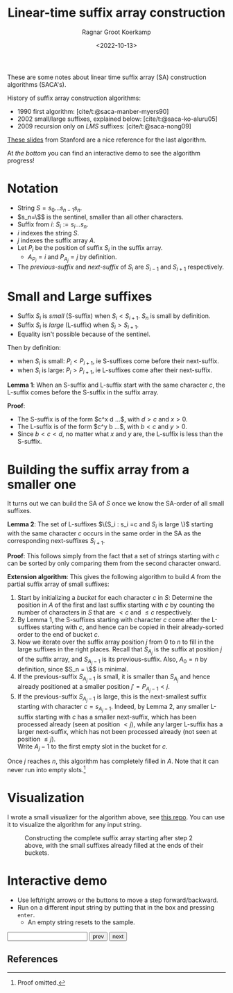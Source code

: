 #+title: Linear-time suffix array construction
#+HUGO_SECTION: notes
#+HUGO_TAGS: suffix-array
#+HUGO_LEVEL_OFFSET: 1
#+OPTIONS: ^:{}
#+hugo_front_matter_key_replace: author>authors
#+toc: headlines 3
#+date: <2022-10-13>
#+author: Ragnar Groot Koerkamp

These are some notes about linear time suffix array (SA) construction algorithms (SACA's).

History of suffix array construction algorithms:
- 1990 first algorithm: [cite/t:@saca-manber-myers90]
- 2002 small/large suffixes, explained below: [cite/t:@saca-ko-aluru05]
- 2009 recursion only on /LMS/ suffixes: [cite/t:@saca-nong09]

[[http://web.stanford.edu/class/archive/cs/cs166/cs166.1196/lectures/04/Small04.pdf][These slides]] from Stanford are a nice reference for the last algorithm.

At [[*Interactive demo][the bottom]] you can find an interactive demo to see the algorithm progress!

* Notation

- String $S = s_0\dots s_{n-1}s_n$.
- $s_n=\$$ is the sentinel, smaller than all other characters.
- Suffix from $i$: $S_i := s_i\dots s_n$.
- $i$ indexes the string $S$.
- $j$ indexes the suffix array $A$.
- Let $P_i$ be the position of suffix $S_i$ in the suffix array.
  - $A_{P_i} = i$ and $P_{A_j}=j$ by definition.
- The /previous-suffix/ and /next-suffix/ of $S_i$ are $S_{i-1}$ and $S_{i+1}$ respectively.

* Small and Large suffixes
- Suffix $S_i$ is /small/ (S-suffix) when $S_i < S_{i+1}$. $S_n$ is small by definition.
- Suffix $S_i$ is /large/ (L-suffix) when $S_i > S_{i+1}$.
- Equality isn't possible because of the sentinel.

Then by definition:
- when $S_i$ is small: $P_i < P_{i+1}$, ie S-suffixes come before their next-suffix.
- when $S_i$ is large: $P_i > P_{i+1}$, ie L-suffixes come after their next-suffix.

*Lemma 1*: When an S-suffix and L-suffix start with the same character $c$, the
L-suffix comes before the S-suffix in the suffix array.

*Proof*:
- The S-suffix is of the form $c^x d ...$, with $d>c$ and $x>0$.
- The L-suffix is of the form $c^y b ...$, with $b<c$ and $y>0$.
- Since $b<c<d$, no matter what $x$ and $y$ are, the L-suffix is less than the S-suffix.

* Building the suffix array from a smaller one

It turns out we can build the SA of $S$ once we know the SA-order of all small
suffixes.

*Lemma 2*: The set of L-suffixes $\{S_i : s_i =c \text{ and $S_i$ is large }\}$
starting with the same character $c$ occurs in the same order in the SA as the
corresponding next-suffixes $S_{i+1}$.

*Proof*: This follows simply from the fact that a set of strings starting with $c$ can be
sorted by only comparing them from the second character onward.

*Extension algorithm*: This gives the following algorithm to build $A$ from the
partial suffix array of small suffixes:

1. Start by initializing a /bucket/ for each character $c$ in $S$:
   Determine the position in $A$ of the first and last suffix
   starting with $c$ by counting the number of characters in $S$ that are $<c$
   and $\leq c$ respectively.
2. By Lemma 1, the S-suffixes starting with character $c$ come after the
   L-suffixes starting with $c$, and hence can be copied in their already-sorted
   order to the end of bucket $c$.
3. Now we iterate over the suffix array position $j$ from $0$ to $n$ to fill in
   the large suffixes in the right places. Recall that $S_{A_j}$ is the suffix
   at position $j$ of the suffix array, and $S_{A_j-1}$ is its previous-suffix.
   Also, $A_0 = n$ by definition, since $S_n = \$$ is minimal.
4. If the previous-suffix $S_{A_j-1}$ is small, it is smaller than $S_{A_j}$
   and hence already positioned at a smaller position $j' = P_{A_j-1} < j$.
5. If the previous-suffix $S_{A_j-1}$ is large, this is the next-smallest
   suffix starting with character $c=s_{A_j-1}$. Indeed, by Lemma 2, any smaller
   L-suffix starting with $c$ has a smaller next-suffix, which has been
   processed already (seen at position $< j$), while any larger L-suffix has a larger next-suffix, which
   has not been processed already (not seen at position $\leq j$).\\
   Write $A_j-1$ to the first empty slot in the bucket for $c$.

Once $j$ reaches $n$, this algorithm has completely filled in $A$.
Note that it can never run into empty slots.[fn::Proof omitted.]

* Visualization

I wrote a small visualizer for the algorithm above, see
[[https://github.com/RagnarGrootKoerkamp/suffix-array-construction][this repo]]. You can use it to visualize the algorithm for any input string.

#+caption: Constructing the complete suffix array starting after step 2 above, with the small suffixes already filled at the ends of their buckets.
#+attr_html: :class full-width inset large
[[file:suffix-array.gif]]


* Interactive demo

- Use left/right arrows or the buttons to move a step forward/backward.
- Run on a different input string by putting that in the box and pressing =enter=.
  - An empty string resets to the sample.

#+begin_export html
<script defer src="/js/suffixarray.js" type="module"></script></head>
<div class="controls">
<input type="string" name="string" id="string"/>
<button class="button-primary" id="prev">prev</button>
<button class="button-primary" id="next">next</button>
</div>
<canvas id="drawing" width="800" height="800"></canvas>
#+end_export

**  References

#+print_bibliography:
